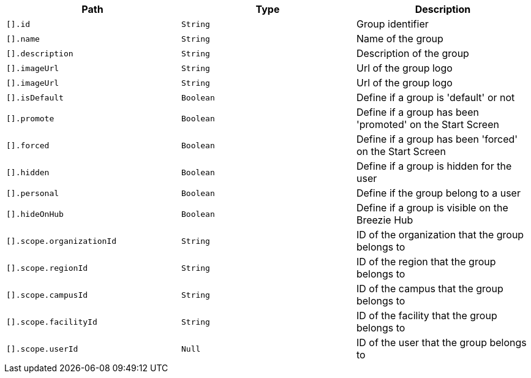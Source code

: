 |===
|Path|Type|Description

|`+[].id+`
|`+String+`
|Group identifier

|`+[].name+`
|`+String+`
|Name of the group

|`+[].description+`
|`+String+`
|Description of the group

|`+[].imageUrl+`
|`+String+`
|Url of the group logo

|`+[].imageUrl+`
|`+String+`
|Url of the group logo

|`+[].isDefault+`
|`+Boolean+`
|Define if a group is 'default' or not

|`+[].promote+`
|`+Boolean+`
|Define if a group has been 'promoted' on the Start Screen

|`+[].forced+`
|`+Boolean+`
|Define if a group has been 'forced' on the Start Screen

|`+[].hidden+`
|`+Boolean+`
|Define if a group is hidden for the user

|`+[].personal+`
|`+Boolean+`
|Define if the group belong to a user

|`+[].hideOnHub+`
|`+Boolean+`
|Define if a group is visible on the Breezie Hub

|`+[].scope.organizationId+`
|`+String+`
|ID of the organization that the group belongs to

|`+[].scope.regionId+`
|`+String+`
|ID of the region that the group belongs to

|`+[].scope.campusId+`
|`+String+`
|ID of the campus that the group belongs to

|`+[].scope.facilityId+`
|`+String+`
|ID of the facility that the group belongs to

|`+[].scope.userId+`
|`+Null+`
|ID of the user that the group belongs to

|===